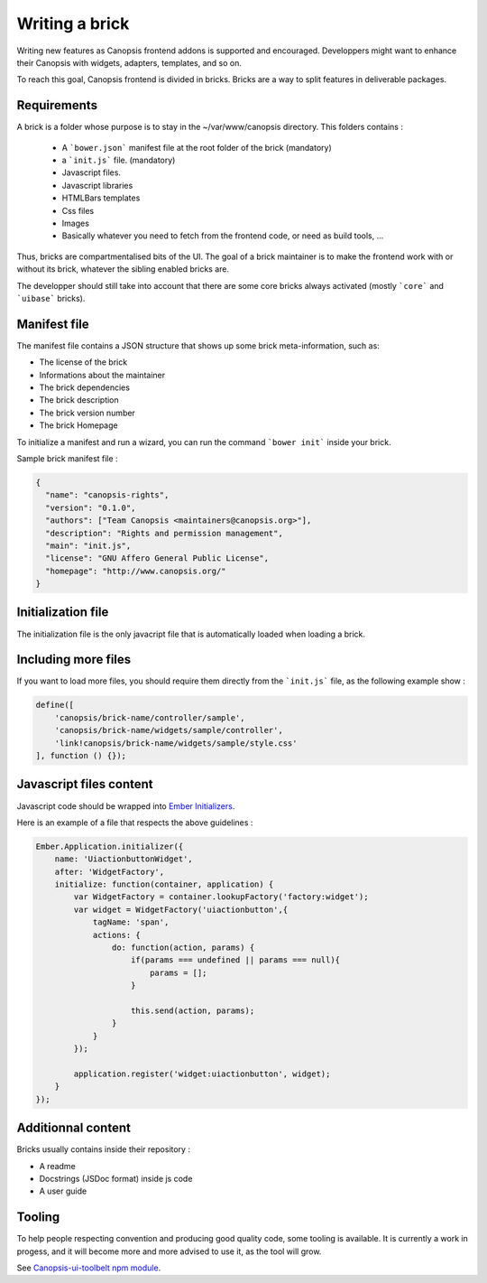 Writing a brick
===============

Writing new features as Canopsis frontend addons is supported and encouraged. Developpers might want to enhance their Canopsis with widgets, adapters, templates, and so on.

To reach this goal, Canopsis frontend is divided in bricks. Bricks are a way to split features in deliverable packages.

Requirements
------------

A brick is a folder whose purpose is to stay in the ~/var/www/canopsis directory. This folders contains :

 * A ```bower.json``` manifest file at the root folder of the brick (mandatory)
 * a ```init.js``` file. (mandatory)
 * Javascript files.
 * Javascript libraries
 * HTMLBars templates
 * Css files
 * Images
 * Basically whatever you need to fetch from the frontend code, or need as build tools, ...

Thus, bricks are compartmentalised bits of the UI.
The goal of a brick maintainer is to make the frontend work with or without its brick, whatever the sibling enabled bricks are.

The developper should still take into account that there are some core bricks always activated (mostly ```core``` and ```uibase``` bricks).

Manifest file
-------------

The manifest file contains a JSON structure that shows up some brick meta-information, such as:

- The license of the brick
- Informations about the maintainer
- The brick dependencies
- The brick description
- The brick version number
- The brick Homepage

To initialize a manifest and run a wizard, you can run the command ```bower init``` inside your brick.

Sample brick manifest file :

.. code:: javascript

   {
     "name": "canopsis-rights",
     "version": "0.1.0",
     "authors": ["Team Canopsis <maintainers@canopsis.org>"],
     "description": "Rights and permission management",
     "main": "init.js",
     "license": "GNU Affero General Public License",
     "homepage": "http://www.canopsis.org/"
   }


Initialization file
-------------------

The initialization file is the only javacript file that is automatically loaded when loading a brick.

Including more files
--------------------

If you want to load more files, you should require them directly from the ```init.js``` file, as the following example show :

.. code:: javascript

   define([
       'canopsis/brick-name/controller/sample',
       'canopsis/brick-name/widgets/sample/controller',
       'link!canopsis/brick-name/widgets/sample/style.css'
   ], function () {});


Javascript files content
------------------------

Javascript code should be wrapped into `Ember Initializers 
<http://guides.emberjs.com/v1.10.0/understanding-ember/dependency-injection-and-service-lookup/#toc_dependency-injection-with-code-register-inject-code>`_.

Here is an example of a file that respects the above guidelines :

.. code:: javascript

   Ember.Application.initializer({
       name: 'UiactionbuttonWidget',
       after: 'WidgetFactory',
       initialize: function(container, application) {
           var WidgetFactory = container.lookupFactory('factory:widget');
           var widget = WidgetFactory('uiactionbutton',{
               tagName: 'span',
               actions: {
                   do: function(action, params) {
                       if(params === undefined || params === null){
                           params = [];
                       }
   
                       this.send(action, params);
                   }
               }
           });
   
           application.register('widget:uiactionbutton', widget);
       }
   });
   

Additionnal content
-------------------

Bricks usually contains inside their repository :

- A readme
- Docstrings (JSDoc format) inside js code
- A user guide

Tooling
-------

To help people respecting convention and producing good quality code, some tooling is available. It is currently a work in progess, and it will become more and more advised to use it, as the tool will grow.

See `Canopsis-ui-toolbelt npm module 
<https://git.canopsis.net/gpluchon/canopsis-ui-toolbelt>`_.

